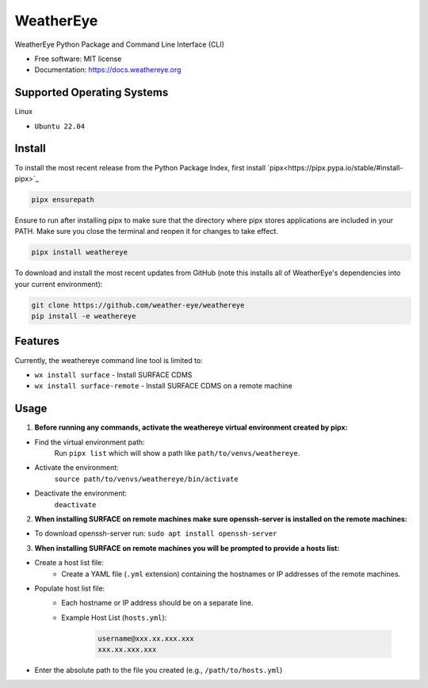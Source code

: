 ==========
WeatherEye
==========


.. image:: https://img.shields.io/pypi/v/weathereye.svg
        :target: https://pypi.python.org/pypi/weathereye

..
    .. image:: https://img.shields.io/travis/isedwards/weathereye.svg
            :target: https://travis-ci.com/isedwards/weathereye
    
    .. image:: https://readthedocs.org/projects/weathereye/badge/?version=latest
            :target: https://weathereye.readthedocs.io/en/latest/?version=latest
            :alt: Documentation Status


WeatherEye Python Package and Command Line Interface (CLI)

* Free software: MIT license
* Documentation: https://docs.weathereye.org


Supported Operating Systems
---------------------------
Linux

* ``Ubuntu 22.04``


Install
-------

To install the most recent release from the Python Package Index, first install `pipx<https://pipx.pypa.io/stable/#install-pipx>`_

.. code-block::

    pipx ensurepath

Ensure to run after installing pipx to make sure that the directory where pipx stores applications are included in your PATH. Make sure you close the terminal and reopen it for changes to take effect.

.. code-block::

    pipx install weathereye

To download and install the most recent updates from GitHub (note this installs all of WeatherEye's dependencies into your current environment):

.. code-block::

    git clone https://github.com/weather-eye/weathereye
    pip install -e weathereye


Features
--------

Currently, the weathereye command line tool is limited to:

* ``wx install surface`` - Install SURFACE CDMS

* ``wx install surface-remote`` - Install SURFACE CDMS on a remote machine


Usage
-----

1. **Before running any commands, activate the weathereye virtual environment created by pipx:**

* Find the virtual environment path: 
   Run ``pipx list`` which will show a path like ``path/to/venvs/weathereye``.

* Activate the environment: 
   ``source path/to/venvs/weathereye/bin/activate``

* Deactivate the environment: 
   ``deactivate``

2. **When installing SURFACE on remote machines make sure openssh-server is installed on the remote machines:**

* To download openssh-server run: ``sudo apt install openssh-server``

3. **When installing SURFACE on remote machines you will be prompted to provide a hosts list:**

* Create a host list file:
    * Create a YAML file (``.yml`` extension) containing the hostnames or IP addresses of the remote machines.

* Populate host list file:
    * Each hostname or IP address should be on a separate line.

    * Example Host List (``hosts.yml``):

        .. code-block::
        
            username@xxx.xx.xxx.xxx
            xxx.xx.xxx.xxx

* Enter the absolute path to the file you created (e.g., ``/path/to/hosts.yml``)

..
    Credits
    -------
    
    This package was created with Cookiecutter_ and the `audreyr/cookiecutter-pypackage`_ project template.
    
    .. _Cookiecutter: https://github.com/audreyr/cookiecutter
    .. _`audreyr/cookiecutter-pypackage`: https://github.com/audreyr/cookiecutter-pypackage
